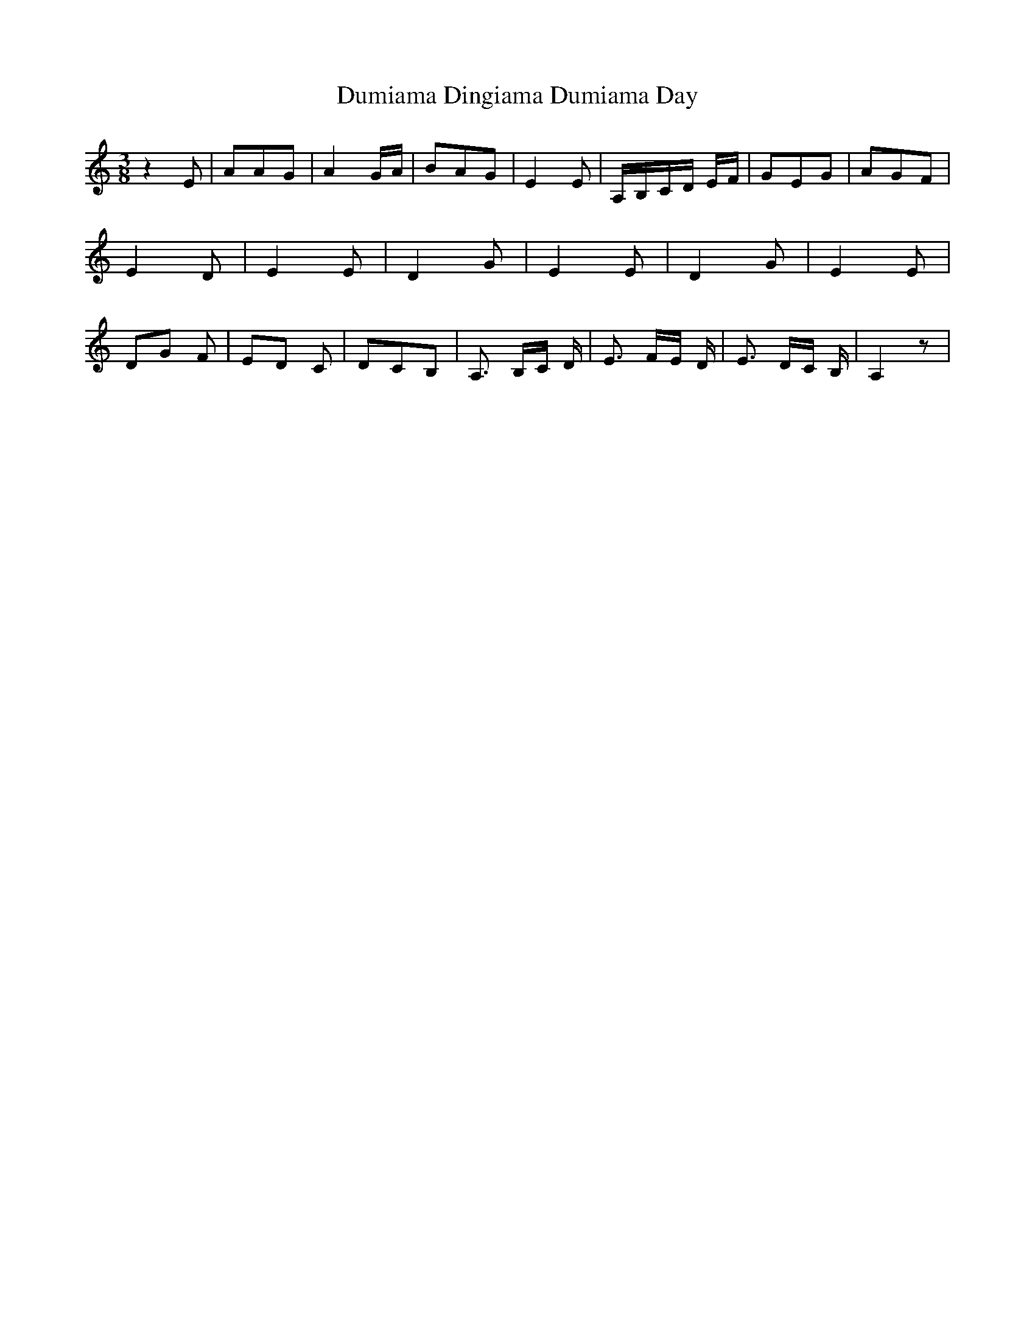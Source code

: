 % Generated more or less automatically by swtoabc by Erich Rickheit KSC
X:1
T:Dumiama Dingiama Dumiama Day
M:3/8
L:1/8
K:C
 z2 E| AAG| A2 G/2A/2| BAG| E2 E|A,/2-B,/2-C/2-D/2 E/2F/2| GEG| AGF|\
 E2 D| E2 E| D2 G| E2 E| D2 G| E2 E|D-G F|E-D C| DCB,| A,3/2 B,/2C/2 D/2|\
 E3/2 F/2E/2 D/2| E3/2 D/2C/2 B,/2| A,2 z|

